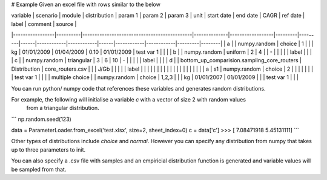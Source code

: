# Example
Given an excel file with rows similar to the below

| variable        | scenario | module                                      | distribution | param 1          | param 2 | param 3 | unit | start date | end date   | CAGR | ref date   | label      | comment | source |
|-----------------|----------|---------------------------------------------|--------------|------------------|---------|---------|------|------------|------------|------|------------|------------|---------|--------|
| a               |          | numpy.random                                | choice       | 1                |         |         | kg   | 01/01/2009 | 01/04/2009 | 0.10 | 01/01/2009 | test var 1 |         |        |
| b               |          | numpy.random                                | uniform      | 2                | 4       |         | -    |            |            |      |            | label      |         |        |
| c               |          | numpy.random                                | triangular   | 3                | 6       | 10      | -    |            |            |      |            | label      |         |        |
| d               |          | bottom_up_comparision.sampling_core_routers | Distribution | core_routers.csv |         |         | J/Gb |            |            |      |            | label      |         |        |
|                 |          |                                             |              |                  |         |         |      |            |            |      |            |            |         |        |
| a               | s1       | numpy.random                                | choice       | 2                |         |         |      |            |            |      |            | test var 1 |         |        |
| multiple choice |          | numpy.random                                | choice       | 1,2,3            |         |         | kg   | 01/01/2007 | 01/01/2009 |      |            | test var 1 |         |        |


You can run python/ numpy code that references these variables and generates random distributions.

For example, the following will initialise a variable `c` with a vector of size 2 with random values
 from a triangular distribution.

```
np.random.seed(123)

data = ParameterLoader.from_excel('test.xlsx', size=2, sheet_index=0)
c = data['c']
>>> [ 7.08471918  5.45131111]
```

Other types of distributions include `choice` and `normal`. However you can specify any distribution from
numpy that takes up to three parameters to init.

You can also specify a .csv file with samples and an empiricial distribution function is generated
and variable values will be sampled from that.